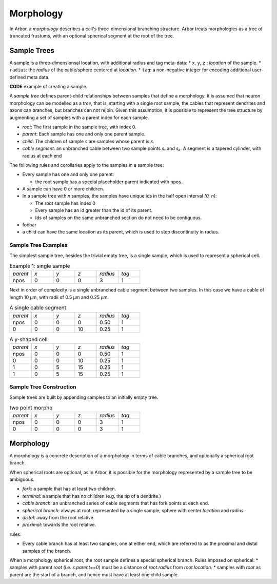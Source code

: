 .. _morphology:

Morphology
==========

In Arbor, a *morphology* describes a cell's three-dimensional branching structure.
Arbor treats morphologies as a tree of truncated frustums, with an optional spherical segment at the root of the tree.

Sample Trees
------------

A sample is a three-dimensionsal location, with additional radius and tag meta-data:
* ``x``, ``y``, ``z`` : *location* of the sample.
* ``radius``: the *radius* of the cable/sphere centered at *location*.
* ``tag``: a non-negative integer for encoding additional user-defined meta data.

**CODE** example of creating a sample.

A *sample tree* defines parent-child relationships between samples that define a morphology.
It is assumed that neuron morphology can be modelled as a *tree*, that is, starting with a single
root sample, the cables that represent dendrites and axons can branches, but branches can not
rejoin.
Given this assumption, it is possible to represent the tree structure by augmenting a set of
samples with a parent index for each sample.

* *root*: The first sample in the sample tree, with index 0.
* *parent*: Each sample has one and only one parent sample.
* *child*: The children of sample *s* are samples whose parent is *s*.
* *cable segment*: an unbranched cable between two sample points *s₁* and *s₂*.
  A segment is a tapered cylinder, with radius at each end 

The following rules and corollaries apply to the samples in a sample tree:

* Every sample has one and only one parent:

  * the root sample has a special placeholder parent indicated with ``npos``.

* A sample can have 0 or more children.
* In a sample tree with *n* samples, the samples have unique ids in the half open interval *[0, n)*:

  * The root sample has index 0
  * Every sample has an id greater than the id of its parent.
  * Ids of samples on the same unbranched section do not need to be contiguous.

* foobar
* a child can have the same location as its parent, which is used to step discontinuity in radius.

Sample Tree Examples
~~~~~~~~~~~~~~~~~~~~~~~~~

The simplest sample tree, besides the trivial empty tree, is a single sample, which is used
to represent a spherical cell.

.. csv-table:: Example 1: single sample
   :widths: 10, 10, 10, 10, 10, 10

   *parent*, *x*, *y*, *z*, *radius*, *tag*
   npos,       0,   0,   0,        3,     1

Next in order of complexity is a single unbranched cable segment between two samples.
In this case we have a cable of length 10 μm, with radii of 0.5 μm and 0.25 μm.

.. csv-table:: A single cable segment
   :widths: 10, 10, 10, 10, 10, 10

   *parent*, *x*, *y*, *z*, *radius*, *tag*
   npos,       0,   0,   0,    0.50,     1
      0,       0,   0,  10,    0.25,     1

.. csv-table:: A y-shaped cell
   :widths: 10, 10, 10, 10, 10, 10

   *parent*, *x*, *y*, *z*, *radius*, *tag*
   npos,       0,   0,   0,    0.50,     1
      0,       0,   0,  10,    0.25,     1
      1,       0,   5,  15,    0.25,     1
      1,       0,   5,  15,    0.25,     1

Sample Tree Construction
~~~~~~~~~~~~~~~~~~~~~~~~~

Sample trees are built by appending samples to an initially empty tree.

.. csv-table:: two point morpho
   :widths: 10, 10, 10, 10, 10, 10

   *parent*, *x*, *y*, *z*, *radius*, *tag*
   npos,       0,   0,   0,        3,     1
      0,       0,   0,   0,        3,     1


Morphology
----------

A morphology is a concrete description of a morphology in terms of cable branches, and optionally a spherical root branch.

When spherical roots are optional, as in Arbor, it is possible for the morphology represented by a sample tree to be ambiguous.

* *fork*: a sample that has at least two children.
* *terminal*: a sample that has no children (e.g. the tip of a dendrite.)
* *cable branch*: an unbranched series of cable segments that has fork points at each end.
* *spherical branch*: always at root, represented by a single sample, sphere with center *location* and *radius*.
* *distal*: away from the root relative.
* *proximal*: towards the root relative.

rules:

* Every cable branch has at least two samples, one at either end, which are referred to as the proximal and distal samples of the branch.

When a morphology spherical root, the root sample defines a special spherical branch.
Rules imposed on spherical:
* samples with parent *root* (i.e. *s.parent==0*) must be a distance of *root.radius* from *root.location*.
* samples with *root* as parent are the start of a branch, and hence must have at least one child sample.
